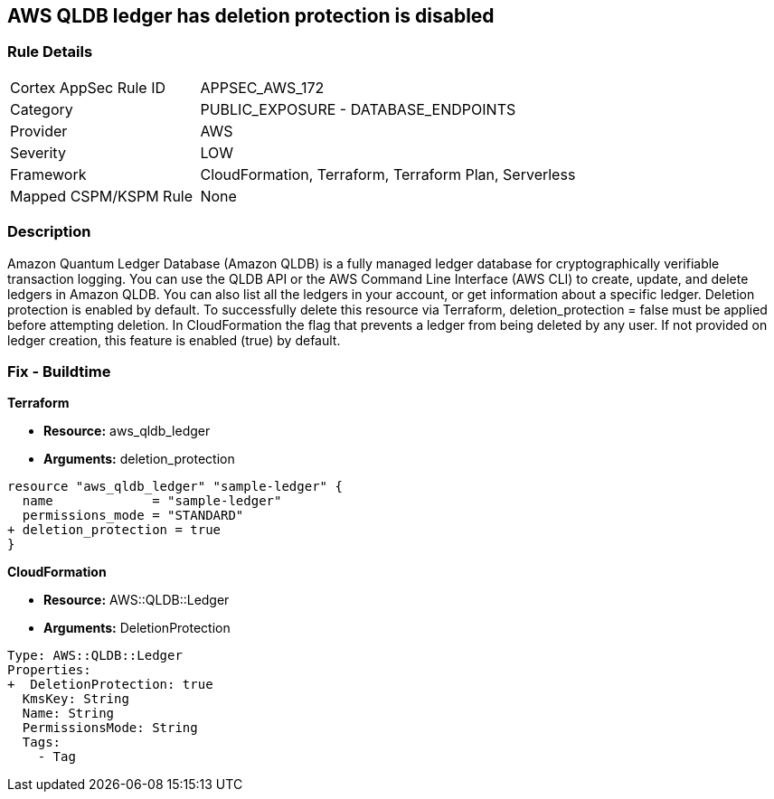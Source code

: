 == AWS QLDB ledger has deletion protection is disabled


=== Rule Details

[cols="1,2"]
|===
|Cortex AppSec Rule ID |APPSEC_AWS_172
|Category |PUBLIC_EXPOSURE - DATABASE_ENDPOINTS
|Provider |AWS
|Severity |LOW
|Framework |CloudFormation, Terraform, Terraform Plan, Serverless
|Mapped CSPM/KSPM Rule |None
|===


=== Description

Amazon Quantum Ledger Database (Amazon QLDB) is a fully managed ledger database for cryptographically verifiable transaction logging.
You can use the QLDB API or the AWS Command Line Interface (AWS CLI) to create, update, and delete ledgers in Amazon QLDB.
You can also list all the ledgers in your account, or get information about a specific ledger.
Deletion protection is enabled by default.
To successfully delete this resource via Terraform, deletion_protection = false must be applied before attempting deletion.
In CloudFormation the flag that prevents a ledger from being deleted by any user.
If not provided on ledger creation, this feature is enabled (true) by default.

=== Fix - Buildtime


*Terraform* 


* *Resource:* aws_qldb_ledger
* *Arguments:*  deletion_protection


[source,go]
----
resource "aws_qldb_ledger" "sample-ledger" {
  name             = "sample-ledger"
  permissions_mode = "STANDARD"
+ deletion_protection = true 
}
----



*CloudFormation* 


* *Resource:* AWS::QLDB::Ledger
* *Arguments:*  DeletionProtection


[source,yaml]
----

Type: AWS::QLDB::Ledger
Properties: 
+  DeletionProtection: true
  KmsKey: String
  Name: String
  PermissionsMode: String
  Tags: 
    - Tag
----
